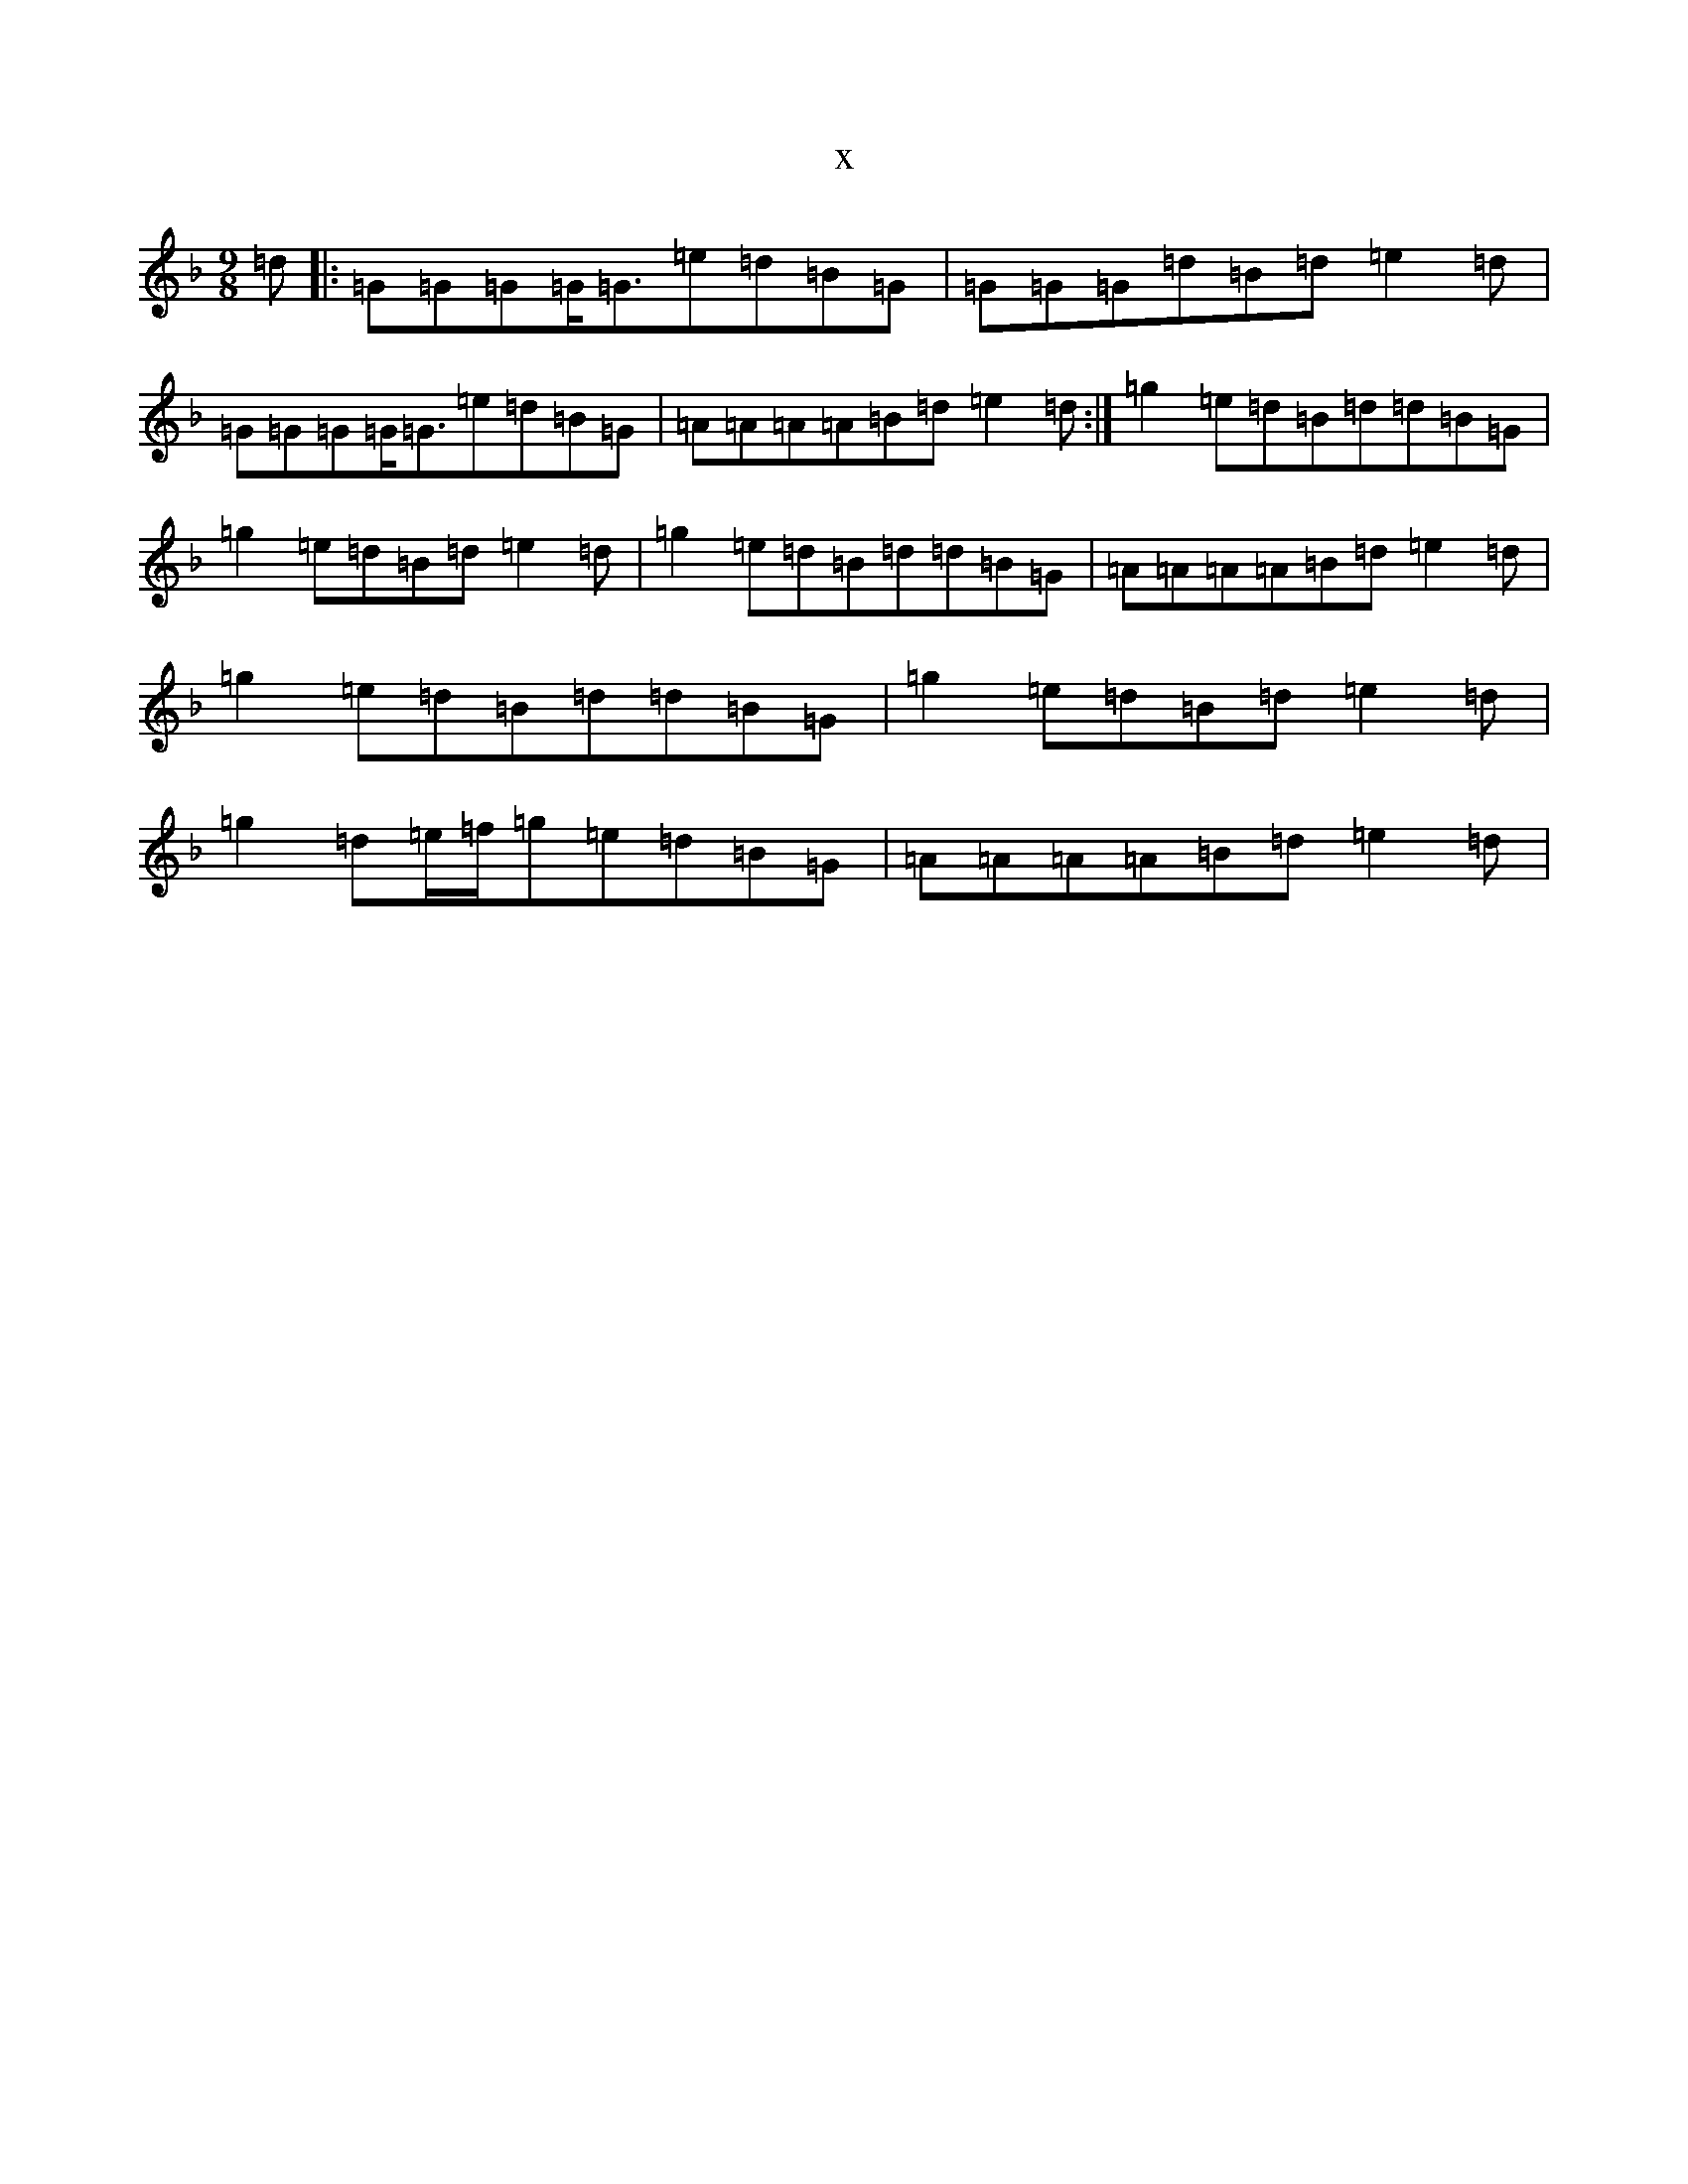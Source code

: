 X:22753
T:x
L:1/8
M:9/8
K: C Mixolydian
=d|:=G=G=G=G<=G=e=d=B=G|=G=G=G=d=B=d=e2=d|=G=G=G=G<=G=e=d=B=G|=A=A=A=A=B=d=e2=d:|=g2=e=d=B=d=d=B=G|=g2=e=d=B=d=e2=d|=g2=e=d=B=d=d=B=G|=A=A=A=A=B=d=e2=d|=g2=e=d=B=d=d=B=G|=g2=e=d=B=d=e2=d|=g2=d=e/2=f/2=g=e=d=B=G|=A=A=A=A=B=d=e2=d|